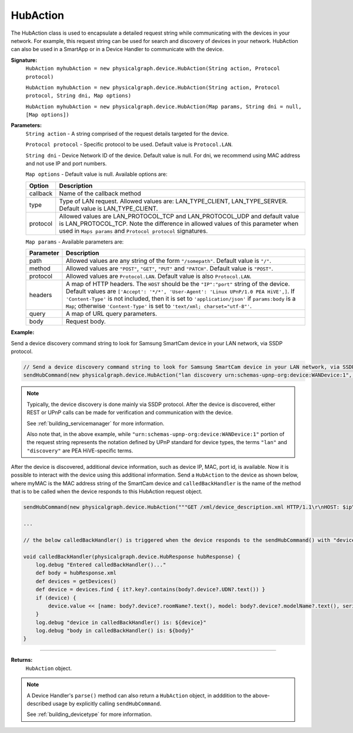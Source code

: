 .. _hubaction_ref:

=========
HubAction
=========

The HubAction class is used to encapsulate a detailed request string while communicating with the devices in your network.
For example, this request string can be used for search and discovery of devices in your network.
HubAction can also be used in a SmartApp or in a Device Handler to communicate with the device.

**Signature:**
	``HubAction myhubAction = new physicalgraph.device.HubAction(String action, Protocol protocol)``

	``HubAction myhubAction = new physicalgraph.device.HubAction(String action, Protocol protocol, String dni, Map options)``

	``HubAction myhubAction = new physicalgraph.device.HubAction(Map params, String dni = null, [Map options])``

**Parameters:**
	``String action`` - A string comprised of the request details targeted for the device.

	``Protocol protocol`` - Specific protocol to be used. Default value is ``Protocol.LAN``.

	``String dni`` - Device Network ID of the device. Default value is null. For dni, we recommend using MAC address and not use IP and port numbers.

	``Map options`` - Default value is null. Available options are:

	======== ===========
	Option   Description
	======== ===========
	callback Name of the callback method
	type	 Type of LAN request. Allowed values are: LAN_TYPE_CLIENT, LAN_TYPE_SERVER. Default value is LAN_TYPE_CLIENT.
	protocol Allowed values are LAN_PROTOCOL_TCP and LAN_PROTOCOL_UDP and default value is LAN_PROTOCOL_TCP. Note the difference in allowed values of this parameter when used in ``Maps params`` and ``Protocol protocol`` signatures.
	======== ===========

	``Map params`` - Available parameters are:

	============ ===========
	Parameter 	 Description
	============ ===========
	path 		 Allowed values are any string of the form ``"/somepath"``. Default value is ``"/"``.
	method 		 Allowed values are ``"POST"``, ``"GET"``, ``"PUT"`` and ``"PATCH"``. Default value is ``"POST"``.
	protocol 	 Allowed values are ``Protocol.LAN``. Default value is also ``Protocol.LAN``.
	headers 	 A map of HTTP headers. The ``HOST`` should be the ``"IP":"port"`` string of the device. Default values are ``['Accept': '*/*', 'User-Agent': 'Linux UPnP/1.0 PEA HiVE',]``. If ``'Content-Type'`` is not included, then it is set to ``'application/json'`` if ``params:body`` is a ``Map``; otherwise ``'Content-Type'`` is set to ``'text/xml; charset="utf-8"'``.
	query 		 A map of URL query parameters.
	body 		 Request body.
	============ ===========

**Example:**

Send a device discovery command string to look for Samsung SmartCam device in your LAN network, via SSDP protocol.

.. code-block:: groovy

    // Send a device discovery command string to look for Samsung SmartCam device in your LAN network, via SSDP protocol.
    sendHubCommand(new physicalgraph.device.HubAction("lan discovery urn:schemas-upnp-org:device:WANDevice:1", physicalgraph.device.Protocol.LAN))

.. note::

	Typically, the device discovery is done mainly via SSDP protocol.
	After the device is discovered, either REST or UPnP calls can be made for verification and communication with the device.

	See :ref:`building_servicemanager` for more information.

	Also note that, in the above example, while ``"urn:schemas-upnp-org:device:WANDevice:1"`` portion of the request string represents the notation defined by UPnP standard for device types, the terms ``"lan"`` and ``"discovery"`` are PEA HiVE-specific terms.

After the device is discovered, additional device information, such as device IP, MAC, port id, is available.
Now it is possible to interact with the device using this additional information.
Send a ``HubAction`` to the device as shown below, where myMAC is the MAC address string of the SmartCam device and ``calledBackHandler`` is the name of the method that is to be called when the device responds to this HubAction request object.

.. code-block:: groovy

    sendHubCommand(new physicalgraph.device.HubAction("""GET /xml/device_description.xml HTTP/1.1\r\nHOST: $ip\r\n\r\n""", physicalgraph.device.Protocol.LAN, myMAC, [callback: calledBackHandler]))

    ...

    // the below calledBackHandler() is triggered when the device responds to the sendHubCommand() with "device_description.xml" resource

    void calledBackHandler(physicalgraph.device.HubResponse hubResponse) {
    	log.debug "Entered calledBackHandler()..."
    	def body = hubResponse.xml
    	def devices = getDevices()
    	def device = devices.find { it?.key?.contains(body?.device?.UDN?.text()) }
    	if (device) {
    	    device.value << [name: body?.device?.roomName?.text(), model: body?.device?.modelName?.text(), serialNumber: body?.device?.serialNum?.text(), verified: true]
    	}
    	log.debug "device in calledBackHandler() is: ${device}"
    	log.debug "body in calledBackHandler() is: ${body}"
    }


----

**Returns:**
    ``HubAction`` object.

.. note::

	A Device Handler's ``parse()`` method can also return a ``HubAction`` object, in adddition to the above-described usage by explicitly  calling ``sendHubCommand``.

	See :ref:`building_devicetype` for more information.
